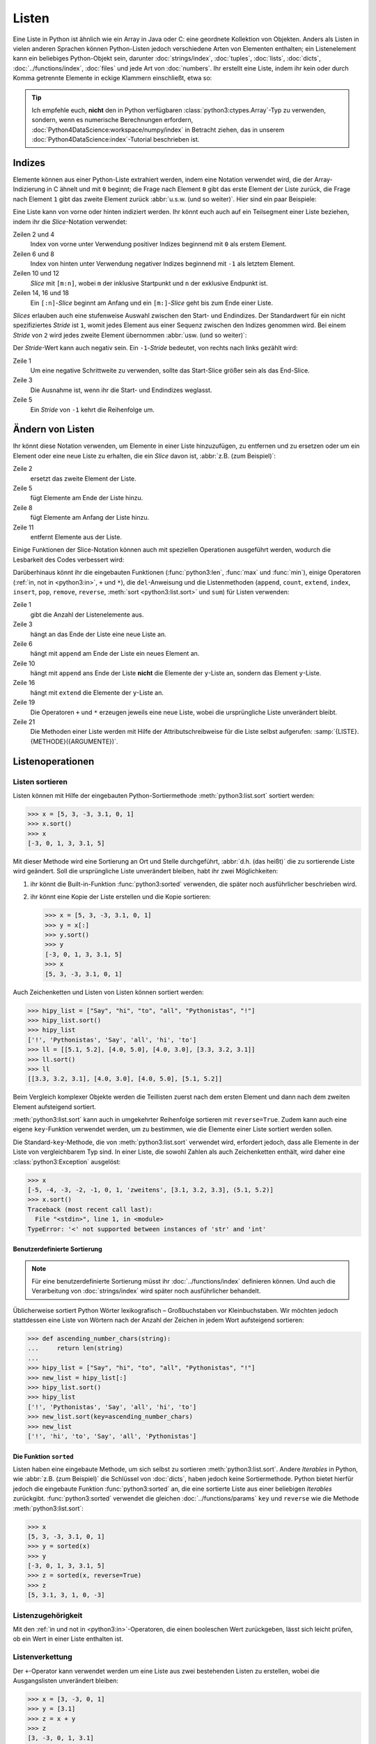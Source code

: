 Listen
======

Eine Liste in Python ist ähnlich wie ein Array in Java oder C: eine geordnete
Kollektion von Objekten. Anders als Listen in vielen anderen Sprachen können
Python-Listen jedoch verschiedene Arten von Elementen enthalten; ein
Listenelement kann ein beliebiges Python-Objekt sein, darunter
:doc:`strings/index`, :doc:`tuples`, :doc:`lists`, :doc:`dicts`,
:doc:`../functions/index`, :doc:`files` und jede Art von :doc:`numbers`. Ihr
erstellt eine Liste, indem ihr kein oder durch Komma getrennte Elemente in
eckige Klammern einschließt, etwa so:

.. code-block:: python
   :linenos:

    []
    [1]
    [1, "2.", 3.0, ["4a", "4b"], (5.1, 5.2)]

.. tip::
   Ich empfehle euch, **nicht** den in Python verfügbaren
   :class:`python3:ctypes.Array`-Typ zu verwenden, sondern, wenn es numerische
   Berechnungen erfordern, :doc:`Python4DataScience:workspace/numpy/index` in
   Betracht ziehen, das in unserem :doc:`Python4DataScience:index`-Tutorial
   beschrieben ist.

Indizes
-------

Elemente können aus einer Python-Liste extrahiert werden, indem eine Notation
verwendet wird, die der Array-Indizierung in C ähnelt und mit ``0`` beginnt; die
Frage nach Element ``0`` gibt das erste Element der Liste zurück, die Frage nach
Element ``1`` gibt das zweite Element zurück :abbr:`u.s.w. (und so weiter)`.
Hier sind ein paar Beispiele:

.. code-block:: pycon
   :linenos:

    >>> x = [1, "2.", 3.0, ["4a", "4b"], (5.1, 5.2)]
    >>> x[0]
    '1'
    >>> x[1]
    '2.'

Eine Liste kann von vorne oder hinten indiziert werden. Ihr könnt euch auch auf
ein Teilsegment einer Liste beziehen, indem ihr die *Slice*-Notation verwendet:

.. code-block:: pycon
   :lineno-start: 6

    >>> x[-1]
    (5.1, 5.2)
    >>> x[-2]
    ['4a', '4b']
    >>> x[1:-1]
    ['2.', 3.0, ['4a', '4b']]
    >>> x[0:3]
    [1, '2.', 3.0]
    >>> x[:3]
    [1, '2.', 3.0]
    >>> x[-4:-1]
    ['2.', 3.0, ['4a', '4b']]
    >>> x[-4:]
    ['2.', 3.0, ['4a', '4b'], (5.1, 5.2)]

Zeilen 2 und 4
    Index von vorne unter Verwendung positiver Indizes beginnend mit ``0`` als
    erstem Element.
Zeilen 6 und 8
    Index von hinten unter Verwendung negativer Indizes beginnend mit ``-1`` als
    letztem Element.
Zeilen 10 und 12
    *Slice* mit ``[m:n]``, wobei ``m`` der inklusive Startpunkt und ``n`` der
    exklusive Endpunkt ist.
Zeilen 14, 16 und 18
    Ein ``[:n]``-*Slice* beginnt am Anfang und ein ``[m:]``-*Slice* geht bis zum
    Ende einer Liste.

*Slices* erlauben auch eine stufenweise Auswahl zwischen den Start- und
Endindizes. Der Standardwert für ein nicht spezifiziertes *Stride* ist ``1``,
womit jedes Element aus einer Sequenz zwischen den Indizes genommen wird. Bei
einem *Stride* von ``2`` wird jedes zweite Element übernommen :abbr:`usw. (und
so weiter)`:

.. code-block:: pycon
   :linenos:

   >>> x[0:3:2]
   [1, [3.1, 3.2, 3.3]]
   >>> x[::2]
   [1, [3.1, 3.2, 3.3]]
   >>> x[1::2]
   ['zweitens', (5.1, 5.2)]

Der *Stride*-Wert kann auch negativ sein. Ein ``-1``-*Stride* bedeutet, von
rechts nach links gezählt wird:

.. code-block:: pycon
   :linenos:

   >>> x[3:0:-2]
   [(5.1, 5.2), 'zweitens']
   >>> x[::-2]
   [(5.1, 5.2), 'zweitens']
   >>> x[::-1]
   [(5.1, 5.2), [3.1, 3.2, 3.3], 'zweitens', 1]

Zeile 1
    Um eine negative Schrittweite zu verwenden, sollte das Start-Slice größer
    sein als das End-Slice.
Zeile 3
    Die Ausnahme ist, wenn ihr die Start- und Endindizes weglasst.
Zeile 5
    Ein *Stride* von ``-1`` kehrt die Reihenfolge um.

.. seealso::
   * :doc:`Daten auswählen und filtern mit pandas
     <Python4DataScience:workspace/pandas/select-filter>`

Ändern von Listen
-----------------

Ihr könnt diese Notation verwenden, um Elemente in einer Liste hinzuzufügen, zu
entfernen und zu ersetzen oder um ein Element oder eine neue Liste zu erhalten, die ein *Slice* davon ist, :abbr:`z.B. (zum Beispiel)`:

.. code-block:: pycon
   :linenos:

   >>> x = [1, "2.", 3.0, ["4a", "4b"], (5.1, 5.2)]
   >>> x[1] = "zweitens"
   >>> x
   [1, 'zweitens', 3.0, ['4a', '4b'], (5.1, 5.2)]
   >>> x[5:] = [6, 7]
   >>> x
   [1, 'zweitens', 3.0, ['4a', '4b'], (5.1, 5.2), 6, 7]
   >>> x[:0] = [-1, 0]
   >>> x
   [-1, 0, 1, 'zweitens', 3.0, ['4a', '4b'], (5.1, 5.2), 6, 7]
   >>> x[2:3] = []
   >>> x
   [-1, 0, 'zweitens', 3.0, ['4a', '4b'], (5.1, 5.2), 6, 7]

Zeile 2
    ersetzt das zweite Element der Liste.
Zeile 5
    fügt Elemente am Ende der Liste hinzu.
Zeile 8
    fügt Elemente am Anfang der Liste hinzu.
Zeile 11
    entfernt Elemente aus der Liste.

Einige Funktionen der Slice-Notation können auch mit speziellen Operationen
ausgeführt werden, wodurch die Lesbarkeit des Codes verbessert wird:

.. code-block:: pycon
   :linenos:

   >>> x.reverse()
   >>> x
   [(5.1, 5.2), [3.1, 3.2, 3.3], 'zweitens', 1]

Darüberhinaus könnt ihr die eingebauten Funktionen (:func:`python3:len`,
:func:`max` und :func:`min`), einige Operatoren (:ref:`in, not in <python3:in>`,
``+`` und ``*``), die ``del``-Anweisung und die Listenmethoden (``append``,
``count``, ``extend``, ``index``, ``insert``, ``pop``, ``remove``, ``reverse``,
:meth:`sort <python3:list.sort>` und ``sum``) für Listen verwenden:

.. code-block:: pycon
   :linenos:

   >>> len(x)
   4
   >>> x[len(x) :] = [0, -1]
   >>> x
   [(5.1, 5.2), [3.1, 3.2, 3.3], 'zweitens', 1, 0, -1]
   >>> x.append(-2)
   >>> x
   [(5.1, 5.2), [3.1, 3.2, 3.3], 'zweitens', 1, 0, -1, -2]
   >>> y = [-3, -4, -5]
   >>> x.append(y)
   >>> x
   [(5.1, 5.2), [3.1, 3.2, 3.3], 'zweitens', 1, 0, -1, -2, [-3, -4, -5]]
   >>> x[7:8] = []
   >>> x
   [(5.1, 5.2), [3.1, 3.2, 3.3], 'zweitens', 1, 0, -1, -2]
   >>> x.extend(y)
   >>> x
   [(5.1, 5.2), [3.1, 3.2, 3.3], 'zweitens', 1, 0, -1, -2, -3, -4, -5]
   >>> x + [-6, -7]
   [(5.1, 5.2), [3.1, 3.2, 3.3], 'zweitens', 1, 0, -1, -2, -3, -4, -5, -6, -7]
   >>> x.reverse()
   >>> x
   [-5, -4, -3, -2, -1, 0, 1, 'zweitens', [3.1, 3.2, 3.3], (5.1, 5.2)]

Zeile 1
    gibt die Anzahl der Listenelemente aus.
Zeile 3
    hängt an das Ende der Liste eine neue Liste an.
Zeile 6
    hängt mit ``append`` am Ende der Liste ein neues Element an.
Zeile 10
    hängt mit ``append`` ans Ende der Liste **nicht** die Elemente der
    ``y``-Liste an, sondern das Element ``y``-Liste.
Zeile 16
    hängt mit ``extend`` die Elemente der ``y``-Liste an.
Zeile 19
    Die Operatoren ``+`` und ``*`` erzeugen jeweils eine neue Liste, wobei die
    ursprüngliche Liste unverändert bleibt.
Zeile 21
    Die Methoden einer Liste werden mit Hilfe der Attributschreibweise für die
    Liste selbst aufgerufen: :samp:`{LISTE}.{METHODE}({ARGUMENTE})`.

Listenoperationen
-----------------

Listen sortieren
~~~~~~~~~~~~~~~~

Listen können mit Hilfe der eingebauten Python-Sortiermethode
:meth:`python3:list.sort` sortiert werden:

.. code-block:: pycon

   >>> x = [5, 3, -3, 3.1, 0, 1]
   >>> x.sort()
   >>> x
   [-3, 0, 1, 3, 3.1, 5]

Mit dieser Methode wird eine Sortierung an Ort und Stelle durchgeführt,
:abbr:`d.h. (das heißt)` die zu sortierende Liste wird geändert. Soll die ursprüngliche Liste unverändert bleiben, habt ihr zwei Möglichkeiten:

#. ihr könnt die Built-in-Funktion :func:`python3:sorted` verwenden, die später
   noch ausführlicher beschrieben wird.
#. ihr könnt eine Kopie der Liste erstellen und die Kopie sortieren:

   .. code-block:: pycon

      >>> x = [5, 3, -3, 3.1, 0, 1]
      >>> y = x[:]
      >>> y.sort()
      >>> y
      [-3, 0, 1, 3, 3.1, 5]
      >>> x
      [5, 3, -3, 3.1, 0, 1]

Auch Zeichenketten und Listen von Listen können sortiert werden:

.. code-block:: pycon

   >>> hipy_list = ["Say", "hi", "to", "all", "Pythonistas", "!"]
   >>> hipy_list.sort()
   >>> hipy_list
   ['!', 'Pythonistas', 'Say', 'all', 'hi', 'to']
   >>> ll = [[5.1, 5.2], [4.0, 5.0], [4.0, 3.0], [3.3, 3.2, 3.1]]
   >>> ll.sort()
   >>> ll
   [[3.3, 3.2, 3.1], [4.0, 3.0], [4.0, 5.0], [5.1, 5.2]]

Beim Vergleich komplexer Objekte werden die Teillisten zuerst nach dem ersten
Element und dann nach dem zweiten Element aufsteigend sortiert.

:meth:`python3:list.sort` kann auch in umgekehrter Reihenfolge sortieren mit
``reverse=True``. Zudem kann auch eine eigene ``key``-Funktion verwendet werden,
um zu bestimmen, wie die Elemente einer Liste sortiert werden sollen.

Die Standard-``key``-Methode, die von :meth:`python3:list.sort` verwendet wird,
erfordert jedoch, dass alle Elemente in der Liste von vergleichbarem Typ sind.
In einer Liste, die sowohl Zahlen als auch Zeichenketten enthält, wird daher
eine :class:`python3:Exception` ausgelöst:

.. code-block:: pycon

   >>> x
   [-5, -4, -3, -2, -1, 0, 1, 'zweitens', [3.1, 3.2, 3.3], (5.1, 5.2)]
   >>> x.sort()
   Traceback (most recent call last):
     File "<stdin>", line 1, in <module>
   TypeError: '<' not supported between instances of 'str' and 'int'

Benutzerdefinierte Sortierung
:::::::::::::::::::::::::::::

.. note::
   Für eine benutzerdefinierte Sortierung müsst ihr :doc:`../functions/index`
   definieren können. Und auch die Verarbeitung von :doc:`strings/index` wird
   später noch ausführlicher behandelt.

Üblicherweise sortiert Python Wörter lexikografisch – Großbuchstaben vor
Kleinbuchstaben. Wir möchten jedoch stattdessen eine Liste von Wörtern
nach der Anzahl der Zeichen in jedem Wort aufsteigend sortieren:

.. code-block:: pycon

   >>> def ascending_number_chars(string):
   ...     return len(string)
   ...
   >>> hipy_list = ["Say", "hi", "to", "all", "Pythonistas", "!"]
   >>> new_list = hipy_list[:]
   >>> hipy_list.sort()
   >>> hipy_list
   ['!', 'Pythonistas', 'Say', 'all', 'hi', 'to']
   >>> new_list.sort(key=ascending_number_chars)
   >>> new_list
   ['!', 'hi', 'to', 'Say', 'all', 'Pythonistas']

Die Funktion ``sorted``
:::::::::::::::::::::::

Listen haben eine eingebaute Methode, um sich selbst zu sortieren
:meth:`python3:list.sort`. Andere *Iterables* in Python, wie :abbr:`z.B. (zum
Beispiel)` die Schlüssel von :doc:`dicts`, haben jedoch keine Sortiermethode.
Python bietet hierfür jedoch die eingebaute Funktion :func:`python3:sorted` an,
die eine sortierte Liste aus einer beliebigen  *Iterables* zurückgibt.
:func:`python3:sorted` verwendet die gleichen :doc:`../functions/params` ``key``
und ``reverse`` wie die Methode :meth:`python3:list.sort`:

.. code-block:: pycon

   >>> x
   [5, 3, -3, 3.1, 0, 1]
   >>> y = sorted(x)
   >>> y
   [-3, 0, 1, 3, 3.1, 5]
   >>> z = sorted(x, reverse=True)
   >>> z
   [5, 3.1, 3, 1, 0, -3]

.. _list-in:

Listenzugehörigkeit
~~~~~~~~~~~~~~~~~~~

Mit den :ref:`in und not in <python3:in>`-Operatoren, die einen booleschen Wert
zurückgeben, lässt sich leicht prüfen, ob ein Wert in einer Liste enthalten ist.

Listenverkettung
~~~~~~~~~~~~~~~~

Der ``+``-Operator kann verwendet werden um eine Liste aus zwei bestehenden
Listen zu erstellen, wobei die Ausgangslisten unverändert bleiben:

.. code-block:: pycon

   >>> x = [3, -3, 0, 1]
   >>> y = [3.1]
   >>> z = x + y
   >>> z
   [3, -3, 0, 1, 3.1]

Listeninitialisierung
~~~~~~~~~~~~~~~~~~~~~

Ihr könnt den ``*``-Operator verwenden, um eine Liste bestimmter Größe und
bestimmter Werte zu erzeugen. Dies ist eine gängige Methode, um mit Listen zu
arbeiten, deren Größe im Voraus bekannt ist und die dann auch keinen
Memory-Reallocation-Overhead verursacht. Daher solltet ihr dies in solchen
Fällen ``append`` vorziehen, um die Liste zu Beginn des Programms zu vergrößern:

.. code-block:: pycon

   >>> x = [None] * 4
   >>> x
   [None, None, None, None]

Der Operator für ``list``-Multiplikationen ``*`` wiederholt das Kopieren der
Elemnete einer Liste die angegebene Zahl und fügt alle Kopien zu einer neuen
Liste zusammen. Dabei wird üblicherweise eine Liste mit einer einzelnen Instanz
von :doc:`/types/none` für die Listenmultiplikation verwendet, aber die Liste
kann alles sein:

.. code-block:: pycon

   >>> initial_list = [[1, 2, 3, 4]]
   >>> arr = initial_list * 4
   >>> arr
   [[1, 2, 3, 4], [1, 2, 3, 4], [1, 2, 3, 4], [1, 2, 3, 4]]

Minimum oder Maximum einer Liste
~~~~~~~~~~~~~~~~~~~~~~~~~~~~~~~~

Ihr könnt :func:`max` und :func:`min` verwenden, um das größte und kleinste
Element einer Liste zu finden. Wahrscheinlich werdet ihr :func:`max` und
:func:`min` vor allem bei :doc:`numerischen </types/numbers>` Listen verwenden,
aber ihr könnt sie auch bei Listen mit beliebigen Elementen einsetzen; Dwenn der
Vergleich dieser Typen jedoch keinen Sinn ergibt, führt dies zu einem Fehler:

.. code-block:: pycon

   >>> x = [5, 3, -3, 3.1, 0, 1]
   >>> max(x)
   5
   >>> hipy_list = ["Say", "hi", "to", "all", "Pythonistas", "!"]
   >>> max(hipy_list)
   'to'
   >>> max(x + hipy_list)
   Traceback (most recent call last):
     File "<stdin>", line 1, in <module>
   TypeError: '>' not supported between instances of 'str' and 'int'

Beim Vergleich komplexer Objekte werden die Teillisten zuerst nach dem ersten
Element und dann nach dem zweiten Element :abbr:`u.s.w. /und so weiter)`
analysiert.

.. code-block:: pycon

   >>> ll = [[1.0, 1.1], [1.0, 1.1, 1.2], [0.9, 1.3]]
   >>> max(ll)
   [1.0, 1.1, 1.2]

Suche in einer Liste
~~~~~~~~~~~~~~~~~~~~

Wenn ihr wissen wollt, **wo** in einer Liste ein Wert zu finden ist, könnt ihr
Sie die ``index``-Methode verwenden. Sie durchsucht eine Liste nach einem
Listenelement mit einem bestimmten Wert, und gibt die Position dieses
Listenelements zurück:

.. code-block:: pycon
   :linenos:

   >>> x = [5, 3, 3.0, -3, 3.1, 0, 1]
   >>> x.index(3)
   1
   >>> x.index(3.0)
   1
   >>> x.index(5.0)
   0
   >>> x.index(6)
   Traceback (most recent call last):
     File "<stdin>", line 1, in <module>
   ValueError: 6 is not in list

Zeile 8–11
    Der Versuch, die Position eines Elements zu finden, das nicht in der Liste
    vorhanden ist, führt zu einem Fehler. Dieser kann durch Testen der Liste mit
    den :ref:`in oder not-in <list-in>`-Listenoperatoren vor der Verwendung von
    ``index`` vermieden werden.

Übereinstimmungen in Listen
~~~~~~~~~~~~~~~~~~~~~~~~~~~

``count`` durchsucht ebenfalls eine Liste nach einem bestimmten Wert, gibt aber
die Anzahl der Vorkommen in der Liste zurück und nicht die Position:

.. code-block:: pycon

   >>> x = [5, 3, 3.0, -3, 3.1, 0, 1]
   >>> x.count(3)
   2
   >>> x.count(5)
   1
   >>> x.count(6)
   0

Verschachtelte Listen und ``deepcopy``
--------------------------------------

Listen können verschachtelt werden, :abbr:`z.B. (zum Beispiel)` für die
Darstellung zweidimensionaler Matrizen. Auf die Elemente dieser Matrizen kann
mit Hilfe von zweidimensionalen Indizes verwiesen werden:

.. code-block:: pycon

   >>> ll = [[5.1, 5.2], [4.0, 5.0], [4.0, 3.0], [3.3, 3.2]]
   >>> ll[0]
   [5.1, 5.2]
   >>> ll[0][1]
   5.2

Dieser Mechanismus lässt sich wie erwartet auf mehr Dimensionen übertragen:

.. code-block:: pycon

   >>> sub = [0]
   >>> sup = [sub, 1]
   >>> sup
   [[0], 1]
   >>> sub[0] = 1
   >>> sup
   [[1], 1]
   >>> sup[0][0] = 2
   >>> sub
   [2]
   >>> sup
   [[2], 1]

Wenn aber ``sub`` auf eine andere Liste gesetzt wird, ist die Verbindung
zwischen ``sub`` und ``sup`` unterbrochen:

.. code-block:: pycon

   >>> sub = [3]
   >>> sup
   [[2], 1]

Ihr könnt eine Kopie einer Liste erhalten, indem ihr ein vollständiges *Slice*
(also ``x[:]`` erzeugt) oder  + oder * verwendet (:abbr:`z.B. (zum Beispiel)`
``x + []`` oder ``x * 1``). Alle drei erzeugen eine so genannte flache Kopie der
Liste, was wahrscheinlich in den meisten Fällen das Gewünschte ist. Wenn eure
Liste jedoch andere Listen enthält, die in ihr verschachtelt sind, möchtet ihr
vielleicht eine tiefe Kopie erstellen. Dies könnt ihr mit der Funktion
:func:`copy.deepcopy` des :mod:`python3:copy`-Moduls tun:

.. code-block:: pycon

   >>> shallow = sup[:]
   >>> shallow
   [[2], 1]

Die ``shallow``-Kopie kopiert nicht die Elemente der Liste sondern verweist nur
auf die ursprünglichen Elemente. Die Änderung eines dieser Elemente wirkt sich
sowohl auf ``shallow`` wie auch auf ``sup`` aus:

.. code-block:: pycon

   >>> shallow[1] = 2
   >>> shallow
   [[2], 2]
   >>> sup
   [[2], 1]
   >>> shallow[0][0] = 0
   >>> sup
   [[0], 1]

``deepcopy`` ist jedoch unabhängig von der Originalliste, und keine Änderung an
ihr hat Auswirkungen auf die Originalliste:

.. code-block:: pycon

   >>> import copy
   >>> deep = copy.deepcopy(sup)
   >>> deep
   [[0], 1]
   >>> deep[0][0] = 1
   >>> deep
   [[1], 1]
   >>> sup
   [[0], 1]

Zusammenfassung
---------------

+---------------+---------------+---------------+---------------+---------------+
| Datentyp      | veränderlich  | geordnet      | indiziert     | Duplikate     |
+===============+===============+===============+===============+===============+
| Liste         | ✅            | ✅            | ✅            | ✅            |
+---------------+---------------+---------------+---------------+---------------+

Checks
------

* Was gibt :func:`len` für jeden der folgenden Fälle zurück:

  * ``[3]``
  * ``[]``
  * ``[[1, [2, 3], 4], "5 6"]``

* Wie würdet ihr mit :func:`len` und Slices die zweite Hälfte einer Liste
  ermitteln, wenn ihr nicht wisst, wie groß sie ist?

* Wie könntet ihr die letzten zwei Einträge einer Liste an den Anfang
  verschieben, ohne die Reihenfolge der beiden zu ändern?

* Welcher der folgenden Fälle löst eine Exception aus?

  * ``min(["1", "2", "3"])``
  * ``max([1, 2, "3"])``
  * ``[1,2,3].count("1")``

* ``max([1, 2, "3"])``, da Strings und Ganzzahlen nicht verglichen werden
  können; daher ist es unmöglich, einen Maximalwert zu erhalten.

* Wenn ihr eine Liste ``l`` habt, wie könnt ihr daraus einen bestimmten Wert
  ``i`` entfernen?

  .. code-block:: pycon

     >>> if i in l:
     ...     l.remove(i)
     ...

* Wenn ihr eine verschachtelte Liste ``ll`` habt, wie könnt ihr eine Kopie
  ``nll`` dieser Liste erhalten, in der ihr die Elemente ändern könnt, ohne den
  Inhalt von ``ll`` zu verändern?

.. _check-list:

* Stellt sicher, dass das Objekt ``my_collection`` eine Liste ist, bevor ihr
  versucht, daran Daten anzuhängen.
